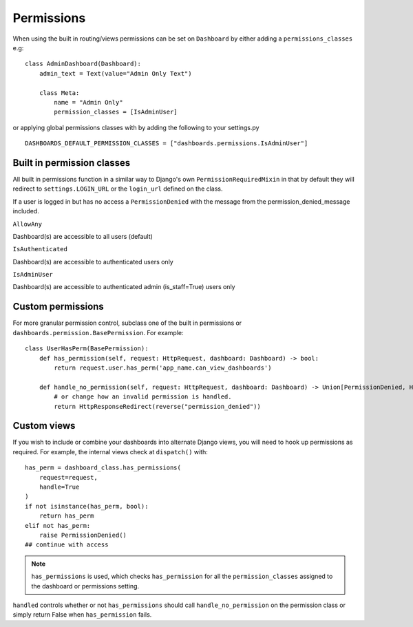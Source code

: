 ===========
Permissions
===========

When using the built in routing/views permissions can be set on ``Dashboard`` by either adding a
``permissions_classes`` e.g:

::

    class AdminDashboard(Dashboard):
        admin_text = Text(value="Admin Only Text")

        class Meta:
            name = "Admin Only"
            permission_classes = [IsAdminUser]


or applying global permissions classes with by adding the following to your settings.py

::

    DASHBOARDS_DEFAULT_PERMISSION_CLASSES = ["dashboards.permissions.IsAdminUser"]


Built in permission classes
===========================

All built in permissions function in a similar way to Django's own ``PermissionRequiredMixin`` in that by default
they will redirect to ``settings.LOGIN_URL`` or the ``login_url`` defined on the class.

If a user is logged in but has no access a ``PermissionDenied`` with the message from the permission_denied_message included.

``AllowAny``

Dashboard(s) are accessible to all users (default)

``IsAuthenticated``

Dashboard(s) are accessible to authenticated users only

``IsAdminUser``

Dashboard(s) are accessible to authenticated admin (is_staff=True) users only

Custom permissions
==================

For more granular permission control, subclass one of the built in permissions or
``dashboards.permission.BasePermission``. For example:

::

    class UserHasPerm(BasePermission):
        def has_permission(self, request: HttpRequest, dashboard: Dashboard) -> bool:
            return request.user.has_perm('app_name.can_view_dashboards')

        def handle_no_permission(self, request: HttpRequest, dashboard: Dashboard) -> Union[PermissionDenied, HttpResponseRedirect]:
            # or change how an invalid permission is handled.
            return HttpResponseRedirect(reverse("permission_denied"))


Custom views
============

If you wish to include or combine your dashboards into alternate Django views,
you will need to hook up permissions as required. For example, the internal views
check at ``dispatch()`` with:

::

        has_perm = dashboard_class.has_permissions(
            request=request,
            handle=True
        )
        if not isinstance(has_perm, bool):
            return has_perm
        elif not has_perm:
            raise PermissionDenied()
        ## continue with access

.. note::
    ``has_permissions`` is used, which checks ``has_permission`` for all the ``permission_classes``
    assigned to the dashboard or permissions setting.

``handled`` controls whether or not ``has_permissions`` should call ``handle_no_permission``
on the permission class or simply return False when ``has_permission`` fails.

